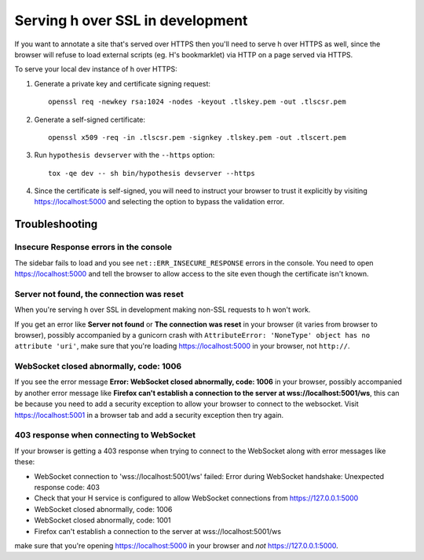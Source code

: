 =================================
Serving h over SSL in development
=================================

If you want to annotate a site that's served over HTTPS then you'll need to
serve h over HTTPS as well, since the browser will refuse to load external
scripts (eg. H's bookmarklet) via HTTP on a page served via HTTPS.

To serve your local dev instance of h over HTTPS:

1. Generate a private key and certificate signing request::

    openssl req -newkey rsa:1024 -nodes -keyout .tlskey.pem -out .tlscsr.pem

2. Generate a self-signed certificate::

    openssl x509 -req -in .tlscsr.pem -signkey .tlskey.pem -out .tlscert.pem

3. Run ``hypothesis devserver`` with the ``--https`` option::

    tox -qe dev -- sh bin/hypothesis devserver --https

4. Since the certificate is self-signed, you will need to instruct your browser to
   trust it explicitly by visiting https://localhost:5000 and selecting the option
   to bypass the validation error.

---------------
Troubleshooting
---------------

Insecure Response errors in the console
=======================================

The sidebar fails to load and you see ``net::ERR_INSECURE_RESPONSE`` errors in
the console.  You need to open https://localhost:5000 and tell the browser to allow
access to the site even though the certificate isn't known.


Server not found, the connection was reset
==========================================

When you're serving h over SSL in development making non-SSL requests to h
won't work.

If you get an error like **Server not found** or **The connection was reset**
in your browser (it varies from browser to browser), possibly accompanied by a
gunicorn crash with
``AttributeError: 'NoneType' object has no attribute 'uri'``, make sure that
you're loading https://localhost:5000 in your browser, not ``http://``.


WebSocket closed abnormally, code: 1006
=======================================

If you see the error message
**Error: WebSocket closed abnormally, code: 1006** in your browser,
possibly accompanied by another error message like
**Firefox can't establish a connection to the server at wss://localhost:5001/ws**,
this can be because you need to add a security exception to allow your browser
to connect to the websocket. Visit https://localhost:5001 in a browser tab and
add a security exception then try again.


403 response when connecting to WebSocket
=========================================

If your browser is getting a 403 response when trying to connect to the
WebSocket along with error messages like these:

* WebSocket connection to 'wss://localhost:5001/ws' failed: Error during WebSocket handshake: Unexpected response code: 403
* Check that your H service is configured to allow WebSocket connections from https://127.0.0.1:5000
* WebSocket closed abnormally, code: 1006
* WebSocket closed abnormally, code: 1001
* Firefox can't establish a connection to the server at wss://localhost:5001/ws

make sure that you're opening https://localhost:5000 in your browser and
*not* https://127.0.0.1:5000.
